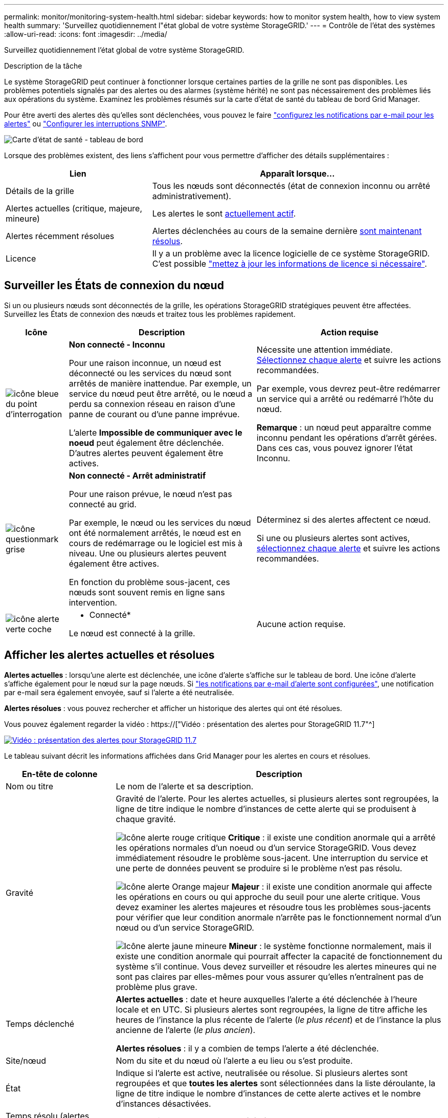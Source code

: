 ---
permalink: monitor/monitoring-system-health.html 
sidebar: sidebar 
keywords: how to monitor system health, how to view system health 
summary: 'Surveillez quotidiennement l"état global de votre système StorageGRID.' 
---
= Contrôle de l'état des systèmes
:allow-uri-read: 
:icons: font
:imagesdir: ../media/


[role="lead"]
Surveillez quotidiennement l'état global de votre système StorageGRID.

.Description de la tâche
Le système StorageGRID peut continuer à fonctionner lorsque certaines parties de la grille ne sont pas disponibles. Les problèmes potentiels signalés par des alertes ou des alarmes (système hérité) ne sont pas nécessairement des problèmes liés aux opérations du système. Examinez les problèmes résumés sur la carte d'état de santé du tableau de bord Grid Manager.

Pour être averti des alertes dès qu'elles sont déclenchées, vous pouvez le faire link:../installconfig/setting-up-email-notifications-for-alerts.html["configurez les notifications par e-mail pour les alertes"] ou link:using-snmp-monitoring.html["Configurer les interruptions SNMP"].

image::../media/health_status_card.png[Carte d'état de santé - tableau de bord]

Lorsque des problèmes existent, des liens s'affichent pour vous permettre d'afficher des détails supplémentaires :

[cols="1a,2a"]
|===
| Lien | Apparaît lorsque... 


 a| 
Détails de la grille
 a| 
Tous les nœuds sont déconnectés (état de connexion inconnu ou arrêté administrativement).



 a| 
Alertes actuelles (critique, majeure, mineure)
 a| 
Les alertes le sont <<Afficher les alertes actuelles et résolues,actuellement actif>>.



 a| 
Alertes récemment résolues
 a| 
Alertes déclenchées au cours de la semaine dernière <<Afficher les alertes actuelles et résolues,sont maintenant résolus>>.



 a| 
Licence
 a| 
Il y a un problème avec la licence logicielle de ce système StorageGRID. C'est possible link:../admin/updating-storagegrid-license-information.html["mettez à jour les informations de licence si nécessaire"].

|===


== Surveiller les États de connexion du nœud

Si un ou plusieurs nœuds sont déconnectés de la grille, les opérations StorageGRID stratégiques peuvent être affectées. Surveillez les États de connexion des nœuds et traitez tous les problèmes rapidement.

[cols="1a,3a,3a"]
|===
| Icône | Description | Action requise 


 a| 
image:../media/icon_alarm_blue_unknown.png["icône bleue du point d'interrogation"]
 a| 
*Non connecté - Inconnu*

Pour une raison inconnue, un nœud est déconnecté ou les services du nœud sont arrêtés de manière inattendue. Par exemple, un service du nœud peut être arrêté, ou le nœud a perdu sa connexion réseau en raison d'une panne de courant ou d'une panne imprévue.

L'alerte *Impossible de communiquer avec le noeud* peut également être déclenchée. D'autres alertes peuvent également être actives.
 a| 
Nécessite une attention immédiate. <<Afficher les alertes actuelles et résolues,Sélectionnez chaque alerte>> et suivre les actions recommandées.

Par exemple, vous devrez peut-être redémarrer un service qui a arrêté ou redémarré l'hôte du nœud.

*Remarque* : un nœud peut apparaître comme inconnu pendant les opérations d'arrêt gérées. Dans ces cas, vous pouvez ignorer l'état Inconnu.



 a| 
image:../media/icon_alarm_gray_administratively_down.png["icône questionmark grise"]
 a| 
*Non connecté - Arrêt administratif*

Pour une raison prévue, le nœud n'est pas connecté au grid.

Par exemple, le nœud ou les services du nœud ont été normalement arrêtés, le nœud est en cours de redémarrage ou le logiciel est mis à niveau. Une ou plusieurs alertes peuvent également être actives.

En fonction du problème sous-jacent, ces nœuds sont souvent remis en ligne sans intervention.
 a| 
Déterminez si des alertes affectent ce nœud.

Si une ou plusieurs alertes sont actives, <<Afficher les alertes actuelles et résolues,sélectionnez chaque alerte>> et suivre les actions recommandées.



 a| 
image:../media/icon_alert_green_checkmark.png["icône alerte verte coche"]
 a| 
* Connecté*

Le nœud est connecté à la grille.
 a| 
Aucune action requise.

|===


== Afficher les alertes actuelles et résolues

*Alertes actuelles* : lorsqu'une alerte est déclenchée, une icône d'alerte s'affiche sur le tableau de bord. Une icône d'alerte s'affiche également pour le nœud sur la page nœuds. Si link:email-alert-notifications.html["les notifications par e-mail d'alerte sont configurées"], une notification par e-mail sera également envoyée, sauf si l'alerte a été neutralisée.

*Alertes résolues* : vous pouvez rechercher et afficher un historique des alertes qui ont été résolues.

Vous pouvez également regarder la vidéo : https://["Vidéo : présentation des alertes pour StorageGRID 11.7"^]

[link=https://netapp.hosted.panopto.com/Panopto/Pages/Viewer.aspx?id=18df5a3d-bf19-4a9e-8922-afbd009b141b]
image::../media/video-screenshot-alert-overview-117.png[Vidéo : présentation des alertes pour StorageGRID 11.7]

Le tableau suivant décrit les informations affichées dans Grid Manager pour les alertes en cours et résolues.

[cols="1a,3a"]
|===
| En-tête de colonne | Description 


 a| 
Nom ou titre
 a| 
Le nom de l'alerte et sa description.



 a| 
Gravité
 a| 
Gravité de l'alerte. Pour les alertes actuelles, si plusieurs alertes sont regroupées, la ligne de titre indique le nombre d'instances de cette alerte qui se produisent à chaque gravité.

image:../media/icon_alert_red_critical.png["Icône alerte rouge critique"] *Critique* : il existe une condition anormale qui a arrêté les opérations normales d'un noeud ou d'un service StorageGRID. Vous devez immédiatement résoudre le problème sous-jacent. Une interruption du service et une perte de données peuvent se produire si le problème n'est pas résolu.

image:../media/icon_alert_orange_major.png["Icône alerte Orange majeur"] *Majeur* : il existe une condition anormale qui affecte les opérations en cours ou qui approche du seuil pour une alerte critique. Vous devez examiner les alertes majeures et résoudre tous les problèmes sous-jacents pour vérifier que leur condition anormale n'arrête pas le fonctionnement normal d'un nœud ou d'un service StorageGRID.

image:../media/icon_alert_yellow_minor.png["Icône alerte jaune mineure"] *Mineur* : le système fonctionne normalement, mais il existe une condition anormale qui pourrait affecter la capacité de fonctionnement du système s'il continue. Vous devez surveiller et résoudre les alertes mineures qui ne sont pas claires par elles-mêmes pour vous assurer qu'elles n'entraînent pas de problème plus grave.



 a| 
Temps déclenché
 a| 
*Alertes actuelles* : date et heure auxquelles l'alerte a été déclenchée à l'heure locale et en UTC. Si plusieurs alertes sont regroupées, la ligne de titre affiche les heures de l'instance la plus récente de l'alerte (_le plus récent_) et de l'instance la plus ancienne de l'alerte (_le plus ancien_).

*Alertes résolues* : il y a combien de temps l'alerte a été déclenchée.



 a| 
Site/nœud
 a| 
Nom du site et du nœud où l'alerte a eu lieu ou s'est produite.



 a| 
État
 a| 
Indique si l'alerte est active, neutralisée ou résolue. Si plusieurs alertes sont regroupées et que *toutes les alertes* sont sélectionnées dans la liste déroulante, la ligne de titre indique le nombre d'instances de cette alerte actives et le nombre d'instances désactivées.



 a| 
Temps résolu (alertes résolues uniquement)
 a| 
Il y a combien de temps l'alerte a été résolue.



 a| 
Valeurs actuelles ou _valeurs de données_
 a| 
Valeur de la mesure à l'origine du déclenchement de l'alerte. Pour certaines alertes, des valeurs supplémentaires sont affichées pour vous aider à comprendre et à examiner l'alerte. Par exemple, les valeurs affichées pour une alerte *stockage de données d'objet bas* comprennent le pourcentage d'espace disque utilisé, la quantité totale d'espace disque et la quantité d'espace disque utilisée.

*Remarque :* si plusieurs alertes actuelles sont regroupées, les valeurs actuelles ne sont pas affichées dans la ligne de titre.



 a| 
Valeurs déclenchées (alertes résolues uniquement)
 a| 
Valeur de la mesure à l'origine du déclenchement de l'alerte. Pour certaines alertes, des valeurs supplémentaires sont affichées pour vous aider à comprendre et à examiner l'alerte. Par exemple, les valeurs affichées pour une alerte *stockage de données d'objet bas* comprennent le pourcentage d'espace disque utilisé, la quantité totale d'espace disque et la quantité d'espace disque utilisée.

|===
.Étapes
. Sélectionnez le lien *alertes actuelles* ou *alertes résolues* pour afficher la liste des alertes de ces catégories. Vous pouvez également afficher les détails d'une alerte en sélectionnant *nœuds* > *_nœud_* > *vue d'ensemble*, puis en sélectionnant l'alerte dans le tableau alertes.
+
Par défaut, les alertes actuelles s'affichent comme suit :

+
** Les alertes déclenchées les plus récemment sont affichées en premier.
** Plusieurs alertes du même type sont affichées sous la forme d'un groupe.
** Les alertes qui ont été neutralisées ne sont pas affichées.
** Pour une alerte spécifique sur un nœud spécifique, si les seuils sont atteints pour plus d'un niveau de gravité, seule l'alerte la plus grave est affichée. C'est-à-dire, si les seuils d'alerte sont atteints pour les niveaux de gravité mineur, majeur et critique, seule l'alerte critique s'affiche.
+
La page d'alertes en cours est actualisée toutes les deux minutes.



. Pour développer des groupes d'alertes, sélectionnez la touche d'avertissement vers le bas image:../media/icon_alert_caret_down.png["icône de point d'arrêt"]. Pour réduire les alertes individuelles d'un groupe, sélectionnez la touche UP caret image:../media/icon_alert_caret_up.png["Icône attention"], ou sélectionnez le nom du groupe.
. Pour afficher des alertes individuelles au lieu de groupes d'alertes, décochez la case *alertes de groupe*.
. Pour trier les alertes ou les groupes d'alertes actuels, sélectionnez les flèches haut/bas image:../media/icon_alert_sort_column.png["Icône de flèches de tri"] dans chaque en-tête de colonne.
+
** Lorsque *alertes de groupe* est sélectionné, les groupes d'alertes et les alertes individuelles de chaque groupe sont triés. Par exemple, vous pouvez trier les alertes d'un groupe par *heure déclenchée* pour trouver l'instance la plus récente d'une alerte spécifique.
** Lorsque *alertes de groupe* est effacé, la liste complète des alertes est triée. Par exemple, vous pouvez trier toutes les alertes par *nœud/site* pour voir toutes les alertes affectant un nœud spécifique.


. Pour filtrer les alertes actuelles par état (*toutes les alertes*, *Active* ou *Silence*, utilisez le menu déroulant situé en haut du tableau.
+
Voir link:silencing-alert-notifications.html["Notifications d'alerte de silence"].

. Pour trier les alertes résolues :
+
** Sélectionnez une période dans le menu déroulant *lorsqu'elle est déclenchée*.
** Sélectionnez une ou plusieurs gravité dans le menu déroulant *gravité*.
** Sélectionnez une ou plusieurs règles d'alerte par défaut ou personnalisées dans le menu déroulant *règle d'alerte* pour filtrer les alertes résolues associées à une règle d'alerte spécifique.
** Sélectionnez un ou plusieurs nœuds dans le menu déroulant *Node* pour filtrer les alertes résolues liées à un nœud spécifique.


. Pour afficher les détails d'une alerte spécifique, sélectionnez l'alerte. Une boîte de dialogue fournit des détails et des actions recommandées pour l'alerte que vous avez sélectionnée.
. (Facultatif) pour une alerte spécifique, sélectionnez silence cette alerte pour désactiver la règle d'alerte qui a déclenché cette alerte.
+
Vous devez disposer de l'autorisation gérer les alertes ou accès racine pour désactiver une règle d'alerte.

+

IMPORTANT: Soyez prudent lorsque vous décidez de désactiver une règle d'alerte. Si une règle d'alerte est mise en mode silencieux, il est possible que vous ne détectiez pas un problème sous-jacent tant qu'elle n'empêche pas l'exécution d'une opération critique.

. Pour afficher les conditions actuelles de la règle d'alerte :
+
.. Dans les détails de l'alerte, sélectionnez *Afficher les conditions*.
+
Une fenêtre contextuelle s'affiche, répertoriant l'expression Prometheus pour chaque gravité définie.

.. Pour fermer la fenêtre contextuelle, cliquez n'importe où en dehors de la fenêtre contextuelle.


. Vous pouvez également sélectionner *Modifier la règle* pour modifier la règle d'alerte qui a déclenché cette alerte.
+
Vous devez disposer de l'autorisation gérer les alertes ou accès racine pour modifier une règle d'alerte.

+

IMPORTANT: Soyez prudent lorsque vous décidez de modifier une règle d'alerte. Si vous modifiez les valeurs de déclenchement, il est possible que vous ne déteciez pas de problème sous-jacent tant qu'elle n'empêche pas l'exécution d'une opération critique.

. Pour fermer les détails de l'alerte, sélectionnez *Fermer*.

